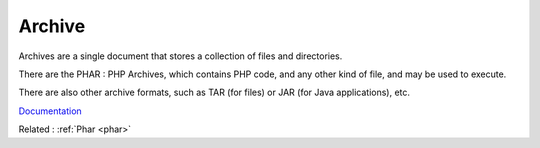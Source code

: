 .. _archive:
.. meta::
	:description:
		Archive: Archives are a single document that stores a collection of files and directories.
	:twitter:card: summary_large_image
	:twitter:site: @exakat
	:twitter:title: Archive
	:twitter:description: Archive: Archives are a single document that stores a collection of files and directories
	:twitter:creator: @exakat
	:og:title: Archive
	:og:type: article
	:og:description: Archives are a single document that stores a collection of files and directories
	:og:url: https://php-dictionary.readthedocs.io/en/latest/dictionary/archive.ini.html
	:og:locale: en


Archive
-------

Archives are a single document that stores a collection of files and directories. 

There are the PHAR : PHP Archives, which contains PHP code, and any other kind of file, and may be used to execute. 

There are also other archive formats, such as TAR (for files) or JAR (for Java applications), etc. 


`Documentation <https://www.php.net/manual/en/functions.arguments.php>`__

Related : :ref:`Phar <phar>`
